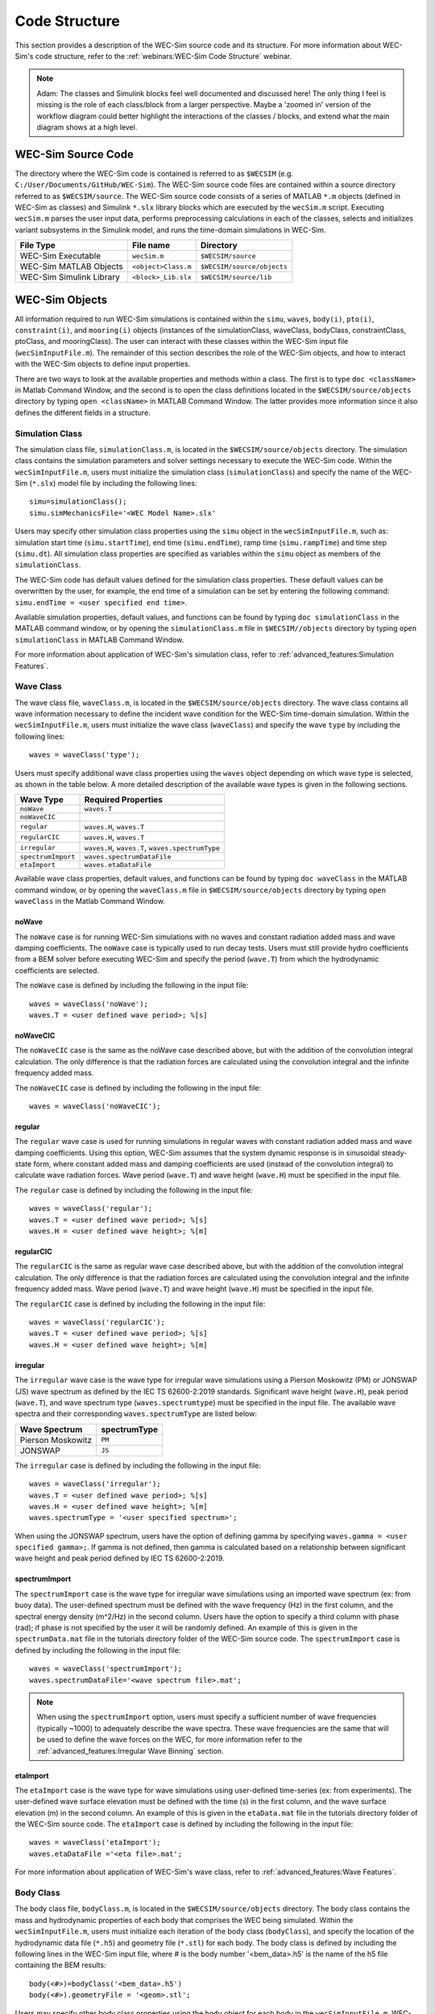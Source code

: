 .. _code_structure:

Code Structure
==============
This section provides a description of the WEC-Sim source code and its structure. 
For more information about WEC-Sim's code structure, refer to the :ref:`webinars:WEC-Sim Code Structure` webinar.

.. Note:: 
	Adam:
	The classes and Simulink blocks feel well documented and discussed here! The only thing I feel is missing is the role of each class/block from a larger perspective. Maybe a 'zoomed in' version of the workflow diagram could better highlight the interactions of the classes / blocks, and extend what the main diagram shows at a high level.


WEC-Sim Source Code
--------------------------------
The directory where the WEC-Sim code is contained is referred to as ``$WECSIM`` (e.g. ``C:/User/Documents/GitHub/WEC-Sim``).
The WEC-Sim source code files are contained within a source directory referred to as ``$WECSIM/source``.
The WEC-Sim source code consists of a series of MATLAB ``*.m`` objects (defined in WEC-Sim as classes) and Simulink ``*.slx`` library blocks which are executed by the ``wecSim.m`` script. 
Executing ``wecSim.m`` parses the user input data, performs preprocessing calculations in each of the classes, selects and initializes variant subsystems in the Simulink model, and runs the time-domain simulations in WEC-Sim. 

=========================   ====================  ==========================
**File Type**               **File name**         **Directory**
WEC-Sim Executable          ``wecSim.m``          ``$WECSIM/source``
WEC-Sim MATLAB Objects      ``<object>Class.m``   ``$WECSIM/source/objects``
WEC-Sim Simulink Library    ``<block>_Lib.slx``   ``$WECSIM/source/lib``
=========================   ====================  ==========================



WEC-Sim Objects
----------------
All information required to run WEC-Sim simulations is contained within the ``simu``, ``waves``, ``body(i)``, ``pto(i)``, ``constraint(i)``, and ``mooring(i)`` objects (instances of the simulationClass, waveClass, bodyClass, constraintClass, ptoClass, and mooringClass).  
The user can interact with these classes within the WEC-Sim input file (``wecSimInputFile.m``). 
The remainder of this section describes the role of the WEC-Sim objects, and how to interact with the WEC-Sim objects to define input properties. 

There are two ways to look at the available properties and methods within a class.
The first is to type ``doc <className>`` in Matlab Command Window, and the second is to open the class definitions located in the ``$WECSIM/source/objects`` directory by typing ``open <className>`` in MATLAB Command Window.
The latter provides more information since it also defines the different fields in a structure.

Simulation Class
^^^^^^^^^^^^^^^^^^^^^^^
The simulation class file, ``simulationClass.m``, is located in the ``$WECSIM/source/objects`` directory. 
The simulation class contains the simulation parameters and solver settings necessary to execute the WEC-Sim code. 
Within the ``wecSimInputFile.m``, users must initialize the simulation class (``simulationClass``) and specify the name of the  WEC-Sim (``*.slx``) model file by including the following lines::

	simu=simulationClass();
	simu.simMechanicsFile='<WEC Model Name>.slx'
	
	
Users may specify other simulation class properties using the ``simu`` object in the ``wecSimInputFile.m``, such as: simulation start time (``simu.startTime``), end time (``simu.endTime``), ramp time (``simu.rampTime``) and time step (``simu.dt``). 
All simulation class properties are specified as variables within the ``simu`` object as members of the ``simulationClass``.


The WEC-Sim code has default values defined for the simulation class properties. 
These default values can be overwritten by the user, for example, the end time of a simulation can be set by entering the following command: ``simu.endTime = <user specified end time>``.

Available simulation properties, default values, and functions can be found by typing ``doc simulationClass`` in the MATLAB command window, or by opening the ``simulationClass.m`` file in ``$WECSIM//objects`` directory by typing ``open simulationClass`` in MATLAB Command Window.

For more information about application of WEC-Sim's simulation class, refer to :ref:`advanced_features:Simulation Features`.

Wave Class
^^^^^^^^^^^^^^^^^^^^^^^
The wave class file, ``waveClass.m``, is located in the ``$WECSIM/source/objects`` directory. 
The wave class contains all wave information necessary to define the incident wave condition for the WEC-Sim time-domain simulation. 
Within the ``wecSimInputFile.m``, users must initialize the wave class (``waveClass``) and specify the wave ``type`` by including the following lines::

	waves = waveClass('type');
	
Users must specify additional wave class properties using the ``waves`` object depending on which wave type is selected, as shown in the table below. A more detailed description of the available wave types is given in the following sections.

================== ===================================
**Wave Type**      **Required Properties**         	       
``noWave``          ``waves.T``         		       
``noWaveCIC``                                          
``regular``         ``waves.H``, ``waves.T``                       
``regularCIC``      ``waves.H``, ``waves.T``                      
``irregular``       ``waves.H``, ``waves.T``, ``waves.spectrumType``  
``spectrumImport``  ``waves.spectrumDataFile``                 
``etaImport``       ``waves.etaDataFile``                      
================== =================================== 

Available wave class properties, default values, and functions can be found by typing ``doc waveClass`` in the MATLAB command window, or by opening the ``waveClass.m`` file in ``$WECSIM/source/objects`` directory by typing ``open waveClass`` in the Matlab Command Window.

noWave
""""""""""""""""""""""""""""""
The ``noWave`` case is for running WEC-Sim simulations with no waves and constant radiation added mass and wave damping coefficients. 
The ``noWave`` case is typically used to run decay tests. 
Users must still provide hydro coefficients from a BEM solver before executing WEC-Sim and specify the period (``wave.T``) from which the hydrodynamic coefficients are selected. 

The ``noWave`` case is defined by including the following in the input file::

	waves = waveClass('noWave');
	waves.T = <user defined wave period>; %[s]

noWaveCIC
""""""""""""""""""""""""""""""
The ``noWaveCIC`` case is the same as the noWave case described above, but with the addition of the convolution integral calculation. 
The only difference is that the radiation forces are calculated using the convolution integral and the infinite frequency added mass. 

The ``noWaveCIC`` case is defined by including the following in the input file::

	waves = waveClass('noWaveCIC');

regular
""""""""""""""""""""""""""""""
The ``regular`` wave case  is used for running simulations in regular waves with constant radiation added mass and wave damping coefficients. 
Using this option, WEC-Sim assumes that the system dynamic response is in sinusoidal steady-state form, where constant added mass and damping coefficients are used (instead of the convolution integral) to calculate wave radiation forces.
Wave period (``wave.T``) and wave height (``wave.H``) must be specified in the input file. 

The ``regular`` case is defined by including the following in the input file::

	waves = waveClass('regular');
	waves.T = <user defined wave period>; %[s]
	waves.H = <user defined wave height>; %[m]

regularCIC
""""""""""""""""""""""""""""""
The ``regularCIC`` is the same as regular wave case described above, but with the addition of the convolution integral calculation. 
The only difference is that the radiation forces are calculated using the convolution integral and the infinite frequency added mass. 
Wave period (``wave.T``) and wave height (``wave.H``) must be specified in the input file. 

The ``regularCIC`` case is defined by including the following in the input file::

	waves = waveClass('regularCIC');
	waves.T = <user defined wave period>; %[s]
	waves.H = <user defined wave height>; %[m]	

irregular
""""""""""""""""""""""""""""""
The ``irregular`` wave case is the wave type for irregular wave simulations using a Pierson Moskowitz (PM) or JONSWAP (JS) wave spectrum as defined by the IEC TS 62600-2:2019 standards. Significant wave height (``wave.H``), peak period (``wave.T``), and wave spectrum type (``waves.spectrumtype``) must be specified in the input file. 
The available wave spectra and their corresponding ``waves.spectrumType`` are listed below:

======================  ==================
**Wave Spectrum**       **spectrumType**
Pierson Moskowitz   	``PM``
JONSWAP             	``JS``
======================  ==================

The ``irregular`` case is defined by including the following in the input file::

	waves = waveClass('irregular');
	waves.T = <user defined wave period>; %[s]
	waves.H = <user defined wave height>; %[m]
	waves.spectrumType = '<user specified spectrum>';


When using the JONSWAP spectrum, users have the option of defining gamma by specifying ``waves.gamma = <user specified gamma>;``. If gamma is not defined, then gamma is calculated based on a relationship between significant wave height and peak period defined by IEC TS 62600-2:2019.    

spectrumImport
""""""""""""""""""""""""""""""
The ``spectrumImport`` case is the wave type for irregular wave simulations using an imported wave spectrum (ex: from buoy data). 
The user-defined spectrum must be defined with the wave frequency (Hz) in the first column, and the spectral energy density (m^2/Hz) in the second column. 
Users have the option to specify a third column with phase (rad); if phase is not specified by the user it will be randomly defined.
An example of this is given in the ``spectrumData.mat`` file in the tutorials directory folder of the WEC-Sim source code. 
The ``spectrumImport`` case is defined by including the following in the input file::

	waves = waveClass('spectrumImport');
	waves.spectrumDataFile='<wave spectrum file>.mat';

.. Note::
	When using the ``spectrumImport`` option, users must specify a sufficient number of wave frequencies (typically ~1000) to adequately describe the wave spectra. These wave frequencies are the same that will be used to define the wave forces on the WEC, for more information refer to the :ref:`advanced_features:Irregular Wave Binning` section.
	
etaImport
""""""""""""""""""""""""""""""
The ``etaImport`` case is the wave type for wave simulations using user-defined time-series (ex: from experiments). 
The user-defined wave surface elevation must be defined with the time (s) in the first column, and the wave surface elevation (m) in the second column. 
An example of this is given in the ``etaData.mat`` file in the tutorials directory folder of the WEC-Sim source code. 
The ``etaImport`` case is defined by including the following in the input file::

	waves = waveClass('etaImport');
	waves.etaDataFile ='<eta file>.mat';
	
	
For more information about application of WEC-Sim's wave class, refer to :ref:`advanced_features:Wave Features`.

Body Class
^^^^^^^^^^^^^^^^^^^^^^^
The body class file, ``bodyClass.m``, is located in the ``$WECSIM/source/objects`` directory. 
The body class contains the mass and hydrodynamic properties of each body that comprises the WEC being simulated. 
Within the ``wecSimInputFile.m``, users must initialize each iteration of the body class (``bodyClass``), and specify the location of the  hydrodynamic data file (``*.h5``) and geometry file (``*.stl``) for each body. The body class is defined by including the following lines in the WEC-Sim input file, where # is the body number '<bem_data>.h5' is the name of the h5 file containing the BEM results::

	body(<#>)=bodyClass('<bem_data>.h5')
	body(<#>).geometryFile = '<geom>.stl'; 
	

Users may specify other body class properties using the ``body`` object for each body in the ``wecSimInputFile.m``. 
WEC-Sim assumes that every WEC is composed of rigid bodies exposed to wave forcing.  
Body class properties include mass (``body(#).mass``) and moment of inertia (``body(#).momOfInertia``).
For example, viscous drag can be specified by entering the viscous drag coefficient and the characteristic area in vector format the WEC-Sim input file as follows::

	body(<#>).viscDrag.cd= [0 0 1.3 0 0 0]
	body(<#>).viscDrag.characteristicArea= [0 0 100 0 0 0]


Available body properties, default values, and functions can be found by typing ``doc bodyClass`` in the MATLAB command window, or opening the `bodyClass.m` file in ``$WECSIM/source/objects`` directory by typing ``open bodyClass`` in Matlab Command Window.

For more information about application of WEC-Sim's body class, refer to :ref:`advanced_features:Body Features`.

Constraint Class
^^^^^^^^^^^^^^^^^^^^^^^
The constraint class file, ``constraintClass.m``, is located in the ``$WECSIM/source/objects`` directory.  
WEC-Sim constraint blocks connect WEC bodies to one another (and possibly to the seabed) by constraining DOFs. 
The properties of the constraint class (``constraintClass``) are defined in the ``constraint`` object. 
Within the ``wecSimInputFile.m``, users must initialize each iteration the constraint class (``constraintClass``) and specify the constraint ``name``, by including the following lines::

	constraint(<#>)=constraintClass('<constraint name>'); 


For rotational constraint (ex: pitch), the user also needs to specify the location of the rotational joint with respect to the global reference frame in the ``constraint(<#>).loc`` variable. 

Available constraint properties, default values, and functions can be found by typing ``doc constraintClass`` in the MATLAB command window, or opening the `constraintClass.m` file in ``$WECSIM/source/objects`` directory by typing ``open constraintClass`` in MATLAB Command Window.

For more information about application of WEC-Sim's constraint class, refer to :ref:`advanced_features:Constraint and PTO Features`.


PTO Class
^^^^^^^^^^^^^^^^^^^^^^^
The pto class file, ``ptoClass.m``, is located in the ``$WECSIM/source/objects`` directory.
WEC-Sim Power Take-Off (PTO) blocks connect WEC bodies to one other (and possibly to the seabed) by constraining DOFs and applying linear damping and stiffness. 
The pto class (``ptoClass``) extracts power from relative body motion with respect to a fixed reference frame or another body. 
The properties of the PTO class (``ptoClass``) are defined in the ``pto`` object. 
Within the ``wecSimInputFile.m``, users must initialize each iteration the pto class (``ptoClass``) and specify the pto ``name``, by including the following lines::

	pto(<#>) = ptoClass('<pto name>');
	

For rotational ptos, the user also needs to specify the location of the rotational joint with respect to the global reference frame in the ``constraint(<#>).loc`` variable. 
In the PTO class, users can also specify linear damping (``pto(<#>).c``) and stiffness (``pto(<#>).k``) values to represent the PTO system (both have a default value of 0). 
Users can overwrite the default values in the input file. For example, users can specify a damping value by entering the following in the WEC-Sim input file::

	pto(<#>).c = <pto damping value>;
	pto(<#>).k = <pto stiffness value>;


Available pto properties, default values, and functions can be found by typing ``doc ptoClass`` in the MATLAB command window, or opening the `ptoClass.m` file in ``$WECSIM/source/objects`` directory by typing ``open ptoClass`` in MATLAB Command Window.

For more information about application of WEC-Sim's constraint class, refer to :ref:`advanced_features:Constraint and PTO Features`.

Mooring Class
^^^^^^^^^^^^^^^^^^^^^^^
The mooring class file, `mooringClass.m``, is located in the ``$WECSIM/source/objects`` directory.
The properties of the mooring class (``mooringClass``) are defined in the ``mooring`` object. 
Within the ``wecSimInputFile.m``, users must initialize the mooring class and specify the mooring ``name``, by including the following lines::

	mooring(#)= mooringClass('name');


The mooring class (``mooringClass``) allows for different fidelity simulations of mooring systems.
Available mooring properties, default values, and functions can be found by typing ``doc mooringClass`` in the MATLAB command window, or opening the `mooringClass.m` file in ``$WECSIM/source/objects`` directory by typing ``open mooringClass`` in MATLAB Command Window.

For more information about application of WEC-Sim's mooring class, refer to :ref:`advanced_features:Mooring Features`.

Response Class
^^^^^^^^^^^^^^^^^^^^^^^
The response class is not initialized by the user.
Instead, it is created at the end of a WEC-Sim simulation.
It contains all the output time-series and methods to plot and interact with the results.
The available parameters are explained in the :ref:`code_structure:Output Structure` section.


WEC-Sim Library
----------------
In addition to the ``wecSimInputFile.m``, a WEC-Sim simulation requires a simulink model (``*.slx``) that represents the WEC system components and connectivities.
Similar to how the input file uses the WEC-Sim classes, the Simulink model uses WEC-Sim library blocks.
There should be a one-to-one between the objects defined in the input file and the blocks used in the Simulink model.

The WEC-Sim library is divided into 5 different types of library blocks. 
The user should be able to model their WEC device using the available WEC-Sim blocks (and possibly other Simulink/Simscape blocks). 
The image below shows the WEC-Sim block grouping by type.

.. figure:: _images/WEC-Sim_Lib.PNG
   :width: 400pt	
   :align: center

This section describes the five different library types and their general purpose. 
The Body Elements library contains the Rigid Body block used to simulate the different bodies. 
The Frames library contains the Global Reference Frame block necessary for every simulation. 
The Constraints library contains blocks that are used to constrain the DOF of the bodies without including any additional forcing or resistance. 
The PTOs library contains blocks used to both simulate a PTO system and restrict the body motion. 
Both constraints and PTOs can be used to restrict the relative motion between multi-body systems. 
The Mooring library contains blocks used to simulate mooring systems.

Body Elements
^^^^^^^^^^^^^^^^^^^^^^^
The Body Elements library shown below contains one block: the ``Rigid Body`` block. 
It is used to represent rigid bodies. 
At least one instance of this block is required in each model.

The ``Rigid Body`` block is used to represent a rigid body in the simulation. The user has to name the blocks ``body(i)`` (where i=1,2,...). 
The mass properties, hydrodynamic data, geometry file, mooring, and other properties are then specified in the input file. 
Within the body block, the wave radiation, wave excitation, hydrostatic restoring, viscous damping, and mooring forces are calculated.

.. figure:: _images/WEC-Sim_Lib_bodies.PNG
   :width: 400pt
   :align: center
   
Frames
^^^^^^^^^^^^^^^^^^^^^^^
The Frames library contains one block that is necessary in every model. 
The ``Global Reference Frame`` block defines the global coordinates, solver configuration, seabed and free surface description, simulation time, and other global settings. 
It can be useful to think of the Global Reference Frame as being the seabed when creating a model. 
Every model requires one instance of the Global Reference Frame block. 
The ``Global Reference Frame`` block uses the simulation class variable `simu` and the wave class variable `waves`, which must be defined in the input file.

.. figure:: _images/WEC-Sim_Lib_frames.PNG
   :width: 400pt
   :align: center
   
   
Constraints 
^^^^^^^^^^^^^^^^^^^^^^^
The blocks within the Constraints library are used to define the DOF of a specific body. 
Constraint blocks define only the DOF, but do not otherwise apply any forcing or resistance to the body motion. 
Each Constraint block has two connections: a base (B) and a follower (F). 
The Constraints block restricts the motion of the block that is connected to the follower relative to the block that is connected to the base. 
For a single body system, the base would be the ``Global Reference Frame`` and the follower is a ``Rigid Body``.

.. figure:: _images/WEC-Sim_Lib_constraints.PNG
   :width: 400pt
   :align: center
   
   
A brief description of each constraint block is given below. More information can also be found by double clicking on the library block and viewing the Block Parameters box.

+--------------------+-----+-----------------------------------------+
|                   Constraint Library                               |
+====================+=====+=========================================+
|Block               |DOFs |Description                              |
+--------------------+-----+-----------------------------------------+
|``Fixed``           |0    |Rigid connection. Constrains all motion  |
|                    |     |between the base and follower            |
+--------------------+-----+-----------------------------------------+
|``Translational``   |1    |Constrains the motion of the follower    |
|                    |     |relative to the base to be translation   |
|                    |     |along the constraint's Z-axis            |
+--------------------+-----+-----------------------------------------+
|``Rotational``      |1    |Constrains the motion of the follower    |
|                    |     |relative to the base to be rotation      |
|                    |     |about the constraint's Y-axis            |
+--------------------+-----+-----------------------------------------+
|``Floating (3DOF)`` |3    |Constrains the motion of the follower    |
|                    |     |relative to the base to planar motion    |
|                    |     |with translation along the constraint's  |
|                    |     |X- and Z- and rotation about the Y- axis |
+--------------------+-----+-----------------------------------------+
|``Floating (6DOF)`` |6    |Allows for unconstrained motion of the   |
|                    |     |follower relative to the base            |
+--------------------+-----+-----------------------------------------+


PTOs
^^^^^^^^^^^^^^^^^^^^^^^
The PTOs library is used to simulate linear PTO systems and to restrict relative motion between multiple bodies or between one body and the seabed. 
The PTO blocks can simulate simple PTO systems by applying a linear stiffness and damping to the connection. 
Similar to the Constraint blocks, the PTO blocks have a base (B) and a follower (F). 
Users must name each PTO block ``pto(i)`` (where i=1,2,...) and then define their properties in the input file.

The ``Translational PTO`` and ``Rotational PTO`` are identical to the ``Translational`` and ``Rotational`` constraints, but they allow for the application of linear damping and stiffness forces.
Additionally, there are two other variations of the Translational and Rotational PTOs.
The Actuation Force/Torque PTOs allow the user to define the PTO force/torque at each time-step and provide the position, velocity and acceleration of the PTO at each time-step.
The user can use the response information to calculate the PTO force/torque.
The Actuation Motion PTOs allow the user to define the motion of the PTO. 
These can be useful to simulate forced-oscillation tests.

.. figure:: _images/WEC-Sim_Lib_pto.PNG
   :width: 400 pt
   :align: center
   
   
.. Note::
	When using the Actuation Force/Torque PTO or Actuation Motion PTO blocks, the loads and displacements are specified in the local (not global) coordinate system. This is true for both the sensed (measured) and actuated (commanded) loads and displacements.


Mooring 
^^^^^^^^^^^^^^^^^^^^^^^
The mooring library is used to simulate mooring systems.
The ``MooringMatrix`` block applies linear damping and stiffness based on the motion of the follower relative to the base.
The ``MoorDyn`` block uses the compiled MoorDyn executables and a MoorDyn input file to simulate a realistic mooring system. 
There can only be one MoorDyn block per Simulink model.
There are no restrictions on the number of MooringMatrix blocks.

.. figure:: _images/WEC-Sim_Lib_mooring.PNG
   :width: 400 pt
   :align: center   

Simulink/Simscape Blocks
^^^^^^^^^^^^^^^^^^^^^^^^^^^^^^^^^^^^^^^^^^^^^^
In some situations, users may want to use Simulink/Simscape blocks that are not included in the WEC-Sim Library to build their WEC model. 


Output Structure
----------------
After WEC-Sim is done running, there will be a new variable called ``output`` saved to the MATLAB workspace.
The ``output`` object is an instance of the ``responseClass``. 
It contains all the relevant time-series results of the simulation. 
Refer to the WEC-Sim API documentation for the :ref:`response` for information about the structure of the ``output`` object, . 
Time-series are given as [# of time-steps x 6] arrays, where 6 is the degrees of freedom.

WEC-Sim outputs can be written to ASCII files by specifying ``simu.outputtxt = 1;`` in ``wecSimInputFile.m``, in addition to the responseClass ``output`` variable.



Functions & External Codes
--------------------------
While the bulk of the WEC-Sim code consists of the WEC-Sim classes and the WEC-Sim library, the source code also includes supporting functions and external codes.
These include third party Matlab functions to read ``*.h5`` and ``*.stl`` files, WEC-Sim Matlab functions to write ``*.h5`` files and run WEC-Sim in batch mode, MoorDyn compiled executables, python macros for ParaView visualization, and the PTO-Sim class and library.
Additionally, BEMIO can be used to create the hydrodynamic ``*.h5`` file required by WEC-Sim.
MoorDyn is an open source code that must be downloaded separately. Users may obtain, modify, and recompile the code as well as desired.


